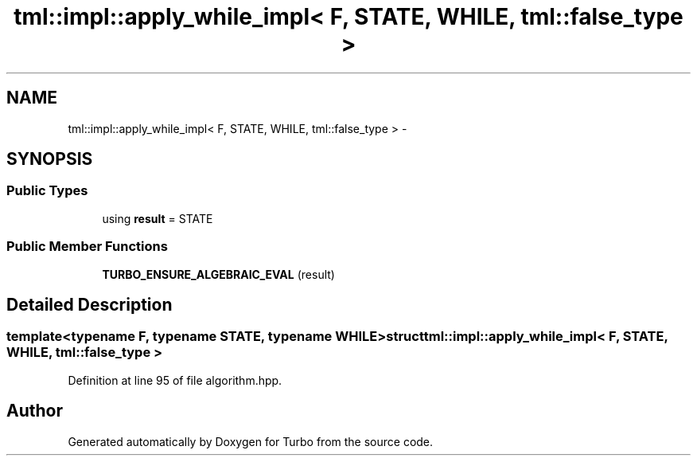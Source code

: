 .TH "tml::impl::apply_while_impl< F, STATE, WHILE, tml::false_type >" 3 "Fri Aug 22 2014" "Turbo" \" -*- nroff -*-
.ad l
.nh
.SH NAME
tml::impl::apply_while_impl< F, STATE, WHILE, tml::false_type > \- 
.SH SYNOPSIS
.br
.PP
.SS "Public Types"

.in +1c
.ti -1c
.RI "using \fBresult\fP = STATE"
.br
.in -1c
.SS "Public Member Functions"

.in +1c
.ti -1c
.RI "\fBTURBO_ENSURE_ALGEBRAIC_EVAL\fP (result)"
.br
.in -1c
.SH "Detailed Description"
.PP 

.SS "template<typename F, typename STATE, typename WHILE>struct tml::impl::apply_while_impl< F, STATE, WHILE, tml::false_type >"

.PP
Definition at line 95 of file algorithm\&.hpp\&.

.SH "Author"
.PP 
Generated automatically by Doxygen for Turbo from the source code\&.
